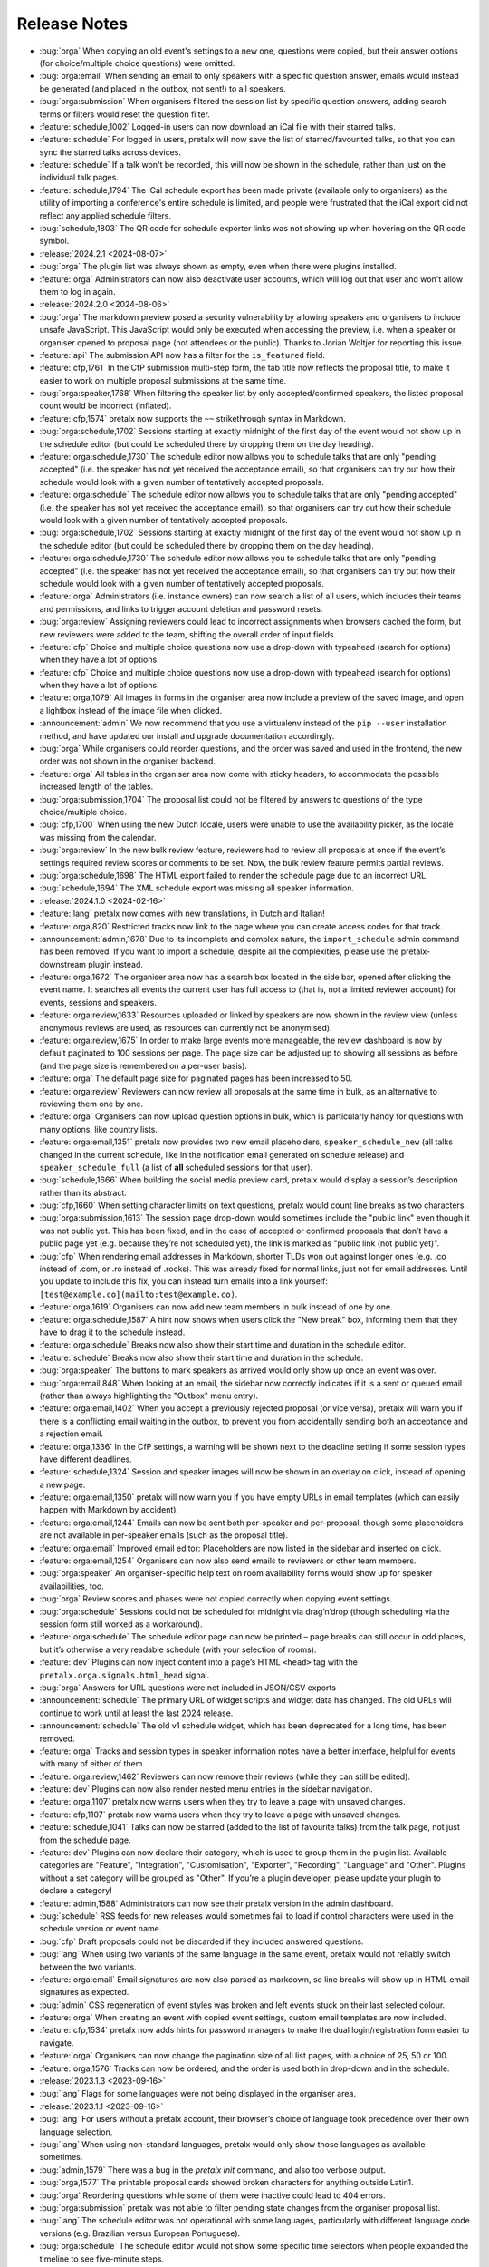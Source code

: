 .. _changelog:

Release Notes
=============

- :bug:`orga` When copying an old event's settings to a new one, questions were copied, but their answer options (for choice/multiple choice questions) were omitted.
- :bug:`orga:email` When sending an email to only speakers with a specific question answer, emails would instead be generated (and placed in the outbox, not sent!) to all speakers.
- :bug:`orga:submission` When organisers filtered the session list by specific question answers, adding search terms or filters would reset the question filter.
- :feature:`schedule,1002` Logged-in users can now download an iCal file with their starred talks.
- :feature:`schedule` For logged in users, pretalx will now save the list of starred/favourited talks, so that you can sync the starred talks across devices.
- :feature:`schedule` If a talk won't be recorded, this will now be shown in the schedule, rather than just on the individual talk pages.
- :feature:`schedule,1794` The iCal schedule export has been made private (available only to organisers) as the utility of importing a conference's entire schedule is limited, and people were frustrated that the iCal export did not reflect any applied schedule filters.
- :bug:`schedule,1803` The QR code for schedule exporter links was not showing up when hovering on the QR code symbol.
- :release:`2024.2.1 <2024-08-07>`
- :bug:`orga` The plugin list was always shown as empty, even when there were plugins installed.
- :feature:`orga` Administrators can now also deactivate user accounts, which will log out that user and won't allow them to log in again.
- :release:`2024.2.0 <2024-08-06>`
- :bug:`orga` The markdown preview posed a security vulnerability by allowing speakers and organisers to include unsafe JavaScript. This JavaScript would only be executed when accessing the preview, i.e. when a speaker or organiser opened to proposal page (not attendees or the public). Thanks to Jorian Woltjer for reporting this issue.
- :feature:`api` The submission API now has a filter for the ``is_featured`` field.
- :feature:`cfp,1761` In the CfP submission multi-step form, the tab title now reflects the proposal title, to make it easier to work on multiple proposal submissions at the same time.
- :bug:`orga:speaker,1768` When filtering the speaker list by only accepted/confirmed speakers, the listed proposal count would be incorrect (inflated).
- :feature:`cfp,1574` pretalx now supports the ``~~`` strikethrough syntax in Markdown.
- :bug:`orga:schedule,1702` Sessions starting at exactly midnight of the first day of the event would not show up in the schedule editor (but could be scheduled there by dropping them on the day heading).
- :feature:`orga:schedule,1730` The schedule editor now allows you to schedule talks that are only "pending accepted" (i.e. the speaker has not yet received the acceptance email), so that organisers can try out how their schedule would look with a given number of tentatively accepted proposals.
- :feature:`orga:schedule` The schedule editor now allows you to schedule talks that are only "pending accepted" (i.e. the speaker has not yet received the acceptance email), so that organisers can try out how their schedule would look with a given number of tentatively accepted proposals.
- :bug:`orga:schedule,1702` Sessions starting at exactly midnight of the first day of the event would not show up in the schedule editor (but could be scheduled there by dropping them on the day heading).
- :feature:`orga:schedule,1730` The schedule editor now allows you to schedule talks that are only "pending accepted" (i.e. the speaker has not yet received the acceptance email), so that organisers can try out how their schedule would look with a given number of tentatively accepted proposals.
- :feature:`orga` Administrators (i.e. instance owners) can now search a list of all users, which includes their teams and permissions, and links to trigger account deletion and password resets.
- :bug:`orga:review` Assigning reviewers could lead to incorrect assignments when browsers cached the form, but new reviewers were added to the team, shifting the overall order of input fields.
- :feature:`cfp` Choice and multiple choice questions now use a drop-down with typeahead (search for options) when they have a lot of options.
- :feature:`cfp` Choice and multiple choice questions now use a drop-down with typeahead (search for options) when they have a lot of options.
- :feature:`orga,1079` All images in forms in the organiser area now include a preview of the saved image, and open a lightbox instead of the image file when clicked.
- :announcement:`admin` We now recommend that you use a virtualenv instead of the ``pip --user`` installation method, and have updated our install and upgrade documentation accordingly.
- :bug:`orga` While organisers could reorder questions, and the order was saved and used in the frontend, the new order was not shown in the organiser backend.
- :feature:`orga` All tables in the organiser area now come with sticky headers, to accommodate the possible increased length of the tables.
- :bug:`orga:submission,1704` The proposal list could not be filtered by answers to questions of the type choice/multiple choice.
- :bug:`cfp,1700` When using the new Dutch locale, users were unable to use the availability picker, as the locale was missing from the calendar.
- :bug:`orga:review` In the new bulk review feature, reviewers had to review all proposals at once if the event’s settings required review scores or comments to be set. Now, the bulk review feature permits partial reviews.
- :bug:`orga:schedule,1698` The HTML export failed to render the schedule page due to an incorrect URL.
- :bug:`schedule,1694` The XML schedule export was missing all speaker information.
- :release:`2024.1.0 <2024-02-16>`
- :feature:`lang` pretalx now comes with new translations, in Dutch and Italian!
- :feature:`orga,820` Restricted tracks now link to the page where you can create access codes for that track.
- :announcement:`admin,1678` Due to its incomplete and complex nature, the ``import_schedule`` admin command has been removed. If you want to import a schedule, despite all the complexities, please use the pretalx-downstream plugin instead.
- :feature:`orga,1672` The organiser area now has a search box located in the side bar, opened after clicking the event name. It searches all events the current user has full access to (that is, not a limited reviewer account) for events, sessions and speakers.
- :feature:`orga:review,1633` Resources uploaded or linked by speakers are now shown in the review view (unless anonymous reviews are used, as resources can currently not be anonymised).
- :feature:`orga:review,1675` In order to make large events more manageable, the review dashboard is now by default paginated to 100 sessions per page. The page size can be adjusted up to showing all sessions as before (and the page size is remembered on a per-user basis).
- :feature:`orga` The default page size for paginated pages has been increased to 50.
- :feature:`orga:review` Reviewers can now review all proposals at the same time in bulk, as an alternative to reviewing them one by one.
- :feature:`orga` Organisers can now upload question options in bulk, which is particularly handy for questions with many options, like country lists.
- :feature:`orga:email,1351` pretalx now provides two new email placeholders, ``speaker_schedule_new`` (all talks changed in the current schedule, like in the notification email generated on schedule release) and ``speaker_schedule_full`` (a list of **all** scheduled sessions for that user).
- :bug:`schedule,1666` When building the social media preview card, pretalx would display a session’s description rather than its abstract.
- :bug:`cfp,1660` When setting character limits on text questions, pretalx would count line breaks as two characters.
- :bug:`orga:submission,1613` The session page drop-down would sometimes include the "public link" even though it was not public yet. This has been fixed, and in the case of accepted or confirmed proposals that don’t have a public page yet (e.g. because they’re not scheduled yet), the link is marked as "public link (not public yet)".
- :bug:`cfp` When rendering email addresses in Markdown, shorter TLDs won out against longer ones (e.g. .co instead of .com, or .ro instead of .rocks). This was already fixed for normal links, just not for email addresses. Until you update to include this fix, you can instead turn emails into a link yourself: ``[test@example.co](mailto:test@example.co)``.
- :feature:`orga,1619` Organisers can now add new team members in bulk instead of one by one.
- :feature:`orga:schedule,1587` A hint now shows when users click the "New break" box, informing them that they have to drag it to the schedule instead.
- :feature:`orga:schedule` Breaks now also show their start time and duration in the schedule editor.
- :feature:`schedule` Breaks now also show their start time and duration in the schedule.
- :bug:`orga:speaker` The buttons to mark speakers as arrived would only show up once an event was over.
- :bug:`orga:email,848` When looking at an email, the sidebar now correctly indicates if it is a sent or queued email (rather than always highlighting the "Outbox" menu entry).
- :feature:`orga:email,1402` When you accept a previously rejected proposal (or vice versa), pretalx will warn you if there is a conflicting email waiting in the outbox, to prevent you from accidentally sending both an acceptance and a rejection email.
- :feature:`orga,1336` In the CfP settings, a warning will be shown next to the deadline setting if some session types have different deadlines.
- :feature:`schedule,1324` Session and speaker images will now be shown in an overlay on click, instead of opening a new page.
- :feature:`orga:email,1350` pretalx will now warn you if you have empty URLs in email templates (which can easily happen with Markdown by accident).
- :feature:`orga:email,1244` Emails can now be sent both per-speaker and per-proposal, though some placeholders are not available in per-speaker emails (such as the proposal title).
- :feature:`orga:email` Improved email editor: Placeholders are now listed in the sidebar and inserted on click.
- :feature:`orga:email,1254` Organisers can now also send emails to reviewers or other team members.
- :bug:`orga:speaker` An organiser-specific help text on room availability forms would show up for speaker availabilities, too.
- :bug:`orga` Review scores and phases were not copied correctly when copying event settings.
- :bug:`orga:schedule` Sessions could not be scheduled for midnight via drag’n’drop (though scheduling via the session form still worked as a workaround).
- :feature:`orga:schedule` The schedule editor page can now be printed – page breaks can still occur in odd places, but it’s otherwise a very readable schedule (with your selection of rooms).
- :feature:`dev` Plugins can now inject content into a page’s HTML ``<head>`` tag with the ``pretalx.orga.signals.html_head`` signal.
- :bug:`orga` Answers for URL questions were not included in JSON/CSV exports
- :announcement:`schedule` The primary URL of widget scripts and widget data has changed. The old URLs will continue to work until at least the last 2024 release.
- :announcement:`schedule` The old v1 schedule widget, which has been deprecated for a long time, has been removed.
- :feature:`orga` Tracks and session types in speaker information notes have a better interface, helpful for events with many of either of them.
- :feature:`orga:review,1462` Reviewers can now remove their reviews (while they can still be edited).
- :feature:`dev` Plugins can now also render nested menu entries in the sidebar navigation.
- :feature:`orga,1107` pretalx now warns users when they try to leave a page with unsaved changes.
- :feature:`cfp,1107` pretalx now warns users when they try to leave a page with unsaved changes.
- :feature:`schedule,1041` Talks can now be starred (added to the list of favourite talks) from the talk page, not just from the schedule page.
- :feature:`dev` Plugins can now declare their category, which is used to group them in the plugin list. Available categories are "Feature", "Integration", "Customisation", "Exporter", "Recording", "Language" and "Other". Plugins without a set category will be grouped as "Other". If you’re a plugin developer, please update your plugin to declare a category!
- :feature:`admin,1588` Administrators can now see their pretalx version in the admin dashboard.
- :bug:`schedule` RSS feeds for new releases would sometimes fail to load if control characters were used in the schedule version or event name.
- :bug:`cfp` Draft proposals could not be discarded if they included answered questions.
- :bug:`lang` When using two variants of the same language in the same event, pretalx would not reliably switch between the two variants.
- :feature:`orga:email` Email signatures are now also parsed as markdown, so line breaks will show up in HTML email signatures as expected.
- :bug:`admin` CSS regeneration of event styles was broken and left events stuck on their last selected colour.
- :feature:`orga` When creating an event with copied event settings, custom email templates are now included.
- :feature:`cfp,1534` pretalx now adds hints for password managers to make the dual login/registration form easier to navigate.
- :feature:`orga` Organisers can now change the pagination size of all list pages, with a choice of 25, 50 or 100.
- :feature:`orga,1576` Tracks can now be ordered, and the order is used both in drop-down and in the schedule.
- :release:`2023.1.3 <2023-09-16>`
- :bug:`lang` Flags for some languages were not being displayed in the organiser area.
- :release:`2023.1.1 <2023-09-16>`
- :bug:`lang` For users without a pretalx account, their browser’s choice of language took precedence over their own language selection.
- :bug:`lang` When using non-standard languages, pretalx would only show those languages as available sometimes.
- :bug:`admin,1579` There was a bug in the `pretalx init` command, and also too verbose output.
- :bug:`orga,1577` The printable proposal cards showed broken characters for anything outside Latin1.
- :bug:`orga` Reordering questions while some of them were inactive could lead to 404 errors.
- :bug:`orga:submission` pretalx was not able to filter pending state changes from the organiser proposal list.
- :bug:`lang` The schedule editor was not operational with some languages, particularly with different language code versions (e.g. Brazilian versus European Portuguese).
- :bug:`orga:schedule` The schedule editor would not show some specific time selectors when people expanded the timeline to see five-minute steps.
- :release:`2023.1.0 <2023-08-30>`
- :feature:`orga:schedule` Completely rewrote the schedule editor, making it look like the actual schedule, and added some powerful features like hiding rooms, easy duration changes, and more.
- :feature:`admin` The ``pretalx init`` command now has a ``--no-input`` flag for all your automation needs.
- :announcement:`admin` pretalx no longer logs 404 responses, as you can get those equally from your web server logs.
- :feature:`schedule,399` pretalx will now locally cache gravatar avatars to avoid GDPR issues when using gravatar.
- :bug:`schedule,1498` Talks that were scheduled, but not confirmed by the speaker yet would be shown in the public speaker profile.
- :feature:`orga:review` pretalx always showed the anonymised version of proposals if there was one. Now it reverts to the non-anonymised one once the anonymisation period is over.
- :feature:`orga:speaker` Organiser pages for speakers now use their alphanumeric ``code`` identifier in the URL rather than the numeric ID, matching the public and API pages.
- :feature:`orga:submission,1347` The submission type and track lists now include links to the filtered list of proposals.
- :feature:`cfp,889` A talk’s duration is now listed on the talk acceptance site to avoid misunderstandings early on.
- :announcement:`admin` Due to database versions going EOL, please make sure to use PostgreSQL 12+, MySQL 8+, MariaDB 10.4+, or SQLite 3.21.
- :announcement:`admin` As Python 3.6 and 3.7 are now EOL, and we are using new Python features, pretalx supports Python versions 3.9+.
- :feature:`orga:review` The review dashboard can now be filtered by question answers, just like the submission list.
- :feature:`orga:submission` New anonymisation indicator in proposal list.
- :feature:`cfp,1418` Speaker availabilities are now limited to the sum of all room availabilities.
- :feature:`orga,1440` The list of team members is now always sorted by name.
- :announcement:`admin` Document that in nginx, gzip should be turned on only for static files.
- :bug:`admin,1098` There was a very rare bug that could lock up pretalx instances due to a race condition in the review process, and required manual admin intervention to get fixed.
- :feature:`orga,1061` Image previews (e.g. for event logos) now handle transparency by adding a chequered background, so even the white logo fans can still see their images.
- :feature:`orga,963` The featured talks page is now linked in the corresponding setting, making it easier for organisers to find.
- :feature:`orga:submission,392` Our longest-standing feature request has finally been closed: You can now set the possible proposal/content languages independently from the available UI languages.
- :bug:`cfp,1363` pretalx now shows the actual file upload limit to users uploading resources rather than a slightly too-large one.
- :feature:`orga` You can’t accidentally remove all permissions from a team anymore.
- :feature:`api` Added the ``tag_ids`` attribute in the proposal API for organisers.
- :bug:`orga:email` The reject email template was missing on the template list.
- :feature:`admin` Administrators can now change event short names in the frontend rather than having to dig into the database.
- :feature:`schedule,699` In the emails sent to speakers when their talks change, they will now also receive calendar files for the changed talks.
- :feature:`orga:review,1185` Reviewers will see a tick next to talks they have submitted, so they won’t appear like things they should review.
- :feature:`orga:review` In the review dashboards, users can now remove and add columns, including the track, session duration and shorter questions.
- :feature:`api` The submission API now includes IDs for submission types, tracks and rooms, rather than just references by name.
- :feature:`cfp,672` Speakers (or rather submitters) can now save a proposal as a draft while they are working on finishing the submission process.
- :feature:`cfp` The state of a proposal is now marked as "in review" on the speaker-facing side once the CfP closes, to make it clearer that there is no action to be taken at that time.
- :feature:`api` Breaking API change: The submissions, talks and speakers API endpoints do not include all question answers the user has access to by default anymore, due to performance considerations. You can restore the old behaviour with ``?questions=all``, or ``?questions=id,id`` to show selected answers instead.
- :feature:`schedule` Track descriptions are now shown publicly on the schedule page, in the track filter.
- :feature:`schedule` You can now filter the schedule by proposal track.
- :feature:`schedule` If organisers provide a room description, it is now shown in the room header in the grid schedule.
- :bug:`orga:schedule,515` pretalx sometimes mysteriously creates two new schedules when releasing one, and then is in a confused and broken state until an administrator intervenes. Now pretalx can fix the situation on its own (though we still do not know how this ever happens).
- :bug:`api` The schedule API did not work to retrieve historical schedule versions when the schedule version included a dot, as it often does.
- :feature:`api` The schedule API now also includes breaks.
- :feature:`orga:email` In the email outbox, pretalx now shows if a pending email comes from a known template, e.g. if it is an accept or reject email.
- :feature:`orga:submission` You can now exclude proposals with pending state changes from your search results.
- :feature:`orga:email` To improve email template handling, the list of emails now shows just the subjects or use case, and you can click them to expand and see the details.
- :feature:`schedule` Breaks are now also shown on the mobile/minimal/linear schedule.
- :bug:`orga:review` Review pages were not working when pretalx was run with Python 3.7 and the aggregation method "mean" (as opposed to "median").
- :feature:`orga` Teams are now sorted by the date of their accessible events, making it easier to manage organisers with many event-specific teams.
- :bug:`schedule` The schedule widget was not showing up for some locales (particularly Chinese).
- :feature:`schedule` On sessions that have both videos and images, videos now show up first, and the overall layout is improved.
- :feature:`orga:schedule` Schedule release warnings are now more actionable, by linking to more problematic proposals directly, or to a page listing all affected proposals for less complex warnings.
- :bug:`orga` The statistics page had an off-by-one problem with the timeline, where every date was shown as one day earlier.
- :feature:`orga:review` If you limit reviewer teams to specific tracks, they won’t be able to see speaker profiles from outside their track(s) anymore.
- :feature:`schedule` Not so much a feature as a change: Speaker images are now cropped to the centre in the speaker list squares instead of to the top.
- :bug:`schedule` Fix social media preview images sometimes not showing up due to robots.txt constraints.
- :feature:`schedule` Use speaker profile images as social media preview where possible (does not include gravatar support at the moment).
- :feature:`schedule` Header images are now used as fallback for social media preview images if there’s no logo.
- :bug:`cfp` Events with per-submission-type questions sometimes saw empty questions pages in the CfP flow.
- :feature:`orga:review` Organisers can now assign reviewers to proposals in bulk, by uploading a JSON file.
- :feature:`dev` Two new signals: ``agenda.html_above_session_pages`` and ``agenda.html_below_session_pages`` allow plugins to add custom text to the public schedule session pages.
- :feature:`schedule` The schedule widget can now be given a top margin at which to stop the scrolling of its room/day headers.
- :feature:`cfp,1301` Following a confirmation link to a proposal you don’t have access to now shows a helpful page prompting you to double-check your account is correct. Anonymous users will be directed to log in first.
- :feature:`orga:review` When you sort the review dashboard by number of reviews, it will now only use real reviews, not abstentions. The number of reviews including abstentions will be shown in parentheses.
- :bug:`cfp,1307` Availability times provided while confirming a proposal were not saved.
- :feature:`orga:speaker,819` You can now turn off co-speakers – organisers can still assign additional speakers, but speakers themselves will not be asked for additional speakers.
- :announcement:`admin` Note to administrators of self-hosted instances: documentation for installation and upgrades now recommends that you use ``pip install --upgrade-strategy eager`` to make sure you get non-pinned updates.
- :feature:`api` Organisers can see speaker email addresses in embedded API paths.
- :feature:`orga:submission` Proposal attachments can be included in exports now.
- :feature:`orga:review` Organisers can configure how the review score should be displayed to reviewers: only explanation, only score, explanation first, score first.
- :feature:`orga:review` Instead of being restricted to *puny* ranges of 0-99 with one decimal place, review scores can now range up to 10,000 and have two decimal places, for all your > 9000 review scoring needs.
- :feature:`cfp` If a submission type has a duration of 0 minutes, its duration won’t be shown.
- :bug:`orga:review` On the review form, mandatory fields no longer are marked as "optional".
- :bug:`orga:review` Proposal answers now appear always in the original order for reviewers.
- :feature:`schedule` If you upload an image to a session, it is now used as a preview image on social media (with a fallback to the conference logo).
- :feature:`orga:review` You can now export reviews in CSV or JSON formats, just like proposals, sessions and speakers.
- :bug:`orga` On the event dashboard, reviews of deleted proposals were included in the review count tile.
- :bug:`cfp` On new events, questions could not be limited by track (because the field was hidden, due to legacy migrations).
- :bug:`schedule` Pretalx displayed speaker profile pictures even if profile pictures were not requested in the CfP, if they existed e.g. from past events.
- :feature:`orga:submission` Markdown preview is now also available for organisers when they edit existing proposals.
- :bug:`cfp` In some situations, it was impossible to delete uploaded files in question answers.
- :feature:`cfp` If you try to upload files that are larger than the upload limit, pretalx will now warn you before you even attempt the upload.
- :feature:`orga` You can now, finally!, use SVGs as event logo and event header images.
- :bug:`orga:speaker` Reminders about unanswered questions were always sent in the event language, instead of the user’s/speaker’s chosen language.
- :feature:`cfp` There are new question types: You can now ask for a URL, a date, or a date and a time (and you can set allowed ranges for the latter two).
- :bug:`orga,1284` Some browsers cached hidden fields in forms extremely aggressively, so pretalx has stopped relying on them as much.
- :feature:`cfp` Organisers can now configure not just field help texts, but also field titles/labels.
- :feature:`orga` The custom CSV and JSON exports are now the new default on the export pages, since they’re more useful to the average user.
- :bug:`admin,1281` Fixed a rare race condition, where on schedule release, two new WIP schedules were created, leading to persistent errors on some event pages.
- :bug:`orga:submission,1278` Deleting a proposal from its detail view would lead to a 404 page (because pretalx tried to redirect you back to the original page, which was now unavailable).
- :feature:`orga` Added a way to quickly check or uncheck all the possible export fields in the export form.
- :bug:`orga:schedule` Fixed a bug where the time travelling option in the schedule editor was unreliable.
- :bug:`orga:submission` Fixed a bug where trying to filter by answers to a multiple choice question would not work.
- :feature:`schedule,1272` Speaker and talk pages now always use the user’s current locale when formatting dates.
- :feature:`orga:submission` You can now remove a pending state be re-selecting the current state of a proposal.
- :feature:`orga:email` Email placeholders now explain their use when you hover over them.
- :feature:`orga:email` New email placeholder: ``{all_reviews}`` allows you to send all review texts (though not scores!) to submitters.
- :bug:`orga:schedule,1266` pretalx only recognised overlapping scheduled talks for a speaker when they did not start or end at the exact same time.
- :feature:`orga` The rendering speed of all backend pages has been improved.
- :feature:`orga:schedule` The performance of the schedule editor and release pages was improved for large events.
- :bug:`orga:review` The track filter was missing on the review dashboard page.
- :bug:`orga:schedule` Sometimes, breaks were shown oddly in the schedule editor, with incorrect start or end times.
- :feature:`orga` Reviewer team settings (like track assignments) are now on the same page as the general team settings, and will be shown only if the team is currently a reviewer team.
- :feature:`orga:review,619` Reviewers can now be assigned to proposals directly. Depending on your settings, reviewers can only see their assigned proposals, or will just see them highlighted.
- :feature:`schedule` Caching of schedule pages is reset the moment a new schedule version is released, so that integrations (for example with Venueless) that push notifications on new schedule releases will always see the actual new schedule.
- :feature:`orga:schedule` Schedule pages showing the WIP schedule to organisers are not cached anymore, so all changes show up immediately.
- :feature:`orga:speaker,1261` Automatic confirmation emails of received proposals are now also shown in the list of a user’s emails, since the absence was confusing for organisers and speakers.
- :bug:`orga,1260` It was possible to change teams so that they had access to no events – neither via the explicit list, nor via the "all events" flag, which was extremely confusing.
- :bug:`orga,1259` The organiser dashboard included deleted proposals in the count on the event overview.
- :bug:`orga` Some tables were not responsive on mobile devices, particularly in the organiser area.
- :feature:`orga:review,1184` Review forms can now be sent with ctrl+enter for a smoother review workflow.
- :bug:`orga:review,1253` Review scores were not copied when choosing a previous event to copy to a new event.
- :bug:`orga:email,1258` The talk start time, when rendered in email templates, was always in UTC instead of local time.
- :bug:`orga:email,1257` The email editor started to require all languages to be filled in, instead of at least one language. This was unintended, the previous behaviour has been restored.
- :feature:`orga:schedule,766` When you change an event’s timezone, all talks will now be moved to appear at the same *local* time.
- :bug:`orga:schedule,1248` It was possible to set a talk’s end time before its start time.
- :bug:`schedule,1247` In some cases, individual talk iCal files could be empty.
- :bug:`orga:email,1244` Removed incorrect link to email editor from speaker pages.
- :announcement:`admin` With the new ``move_event`` command, you can move events to the current day (default) or any other date, like this: ``move_event --event <event_name> --date 2021-12-26``
- :release:`2.3.1 <2021-12-26>`
- :bug:`orga:schedule,1243` Fix bug in setting proposal start times.
- :feature:`orga:submission` The new pending state feature is now available in custom JSON and CSV exports.
- :release:`2.3.0 <2021-12-24>`
- :feature:`orga:submission,667` Thanks to the new "pending state" feature, organisers and reviewers can mark proposals as accepted/rejected without letting speakers see the decision yet.
- :feature:`api,1232` You can filter submissions by multiple states in the API now.
- :announcement:`admin` When updating, please take care to update your plugins, as some interfaces have changed. Plugin authors, please refer to PR 1230 to see changed settings access.
- :feature:`orga:review` Tags are now shown in the reviewer dashboard and can be filtered for.
- :feature:`schedule` Pretalx now remembers the timezone you have selected on the schedule page across reloads.
- :feature:`orga:schedule` The schedule editor now polls changes, so if somebody else changes the schedule while you’re editing it, you will see the changes soon afterwards.
- :feature:`orga:schedule` Pretalx will now highlight overlapping sessions on the schedule editor, and will also warn you before you release a new schedule if sessions overlap in the same room.
- :bug:`orga:schedule` When you clicked a talk in the schedule editor, it would open in a new window, but also stay in dragging mode in the editor page.
- :bug:`orga:email` Fixed an issue when rendering individual session times in emails.
- :feature:`schedule` Schedules have better scroll behaviour on very wide and very narrow displays.
- :feature:`admin` Media files are now excluded from crawlers via robots.txt.
- :bug:`orga:review` Fixed a bug where abstaining during the review process was not possible while review scores were mandatory.
- :feature:`cfp` If you run a multi-lingual event, you don’t have to request the content locale in your CfP anymore.
- :feature:`lang` pretalx now comes with new translations, in Arabic, Spanish, and Brazilian Portuguese!
- :feature:`orga:email` Email signatures now look a lot better in HTML emails
- :feature:`schedule,1171` Organisers can now disable audience feedback.
- :feature:`schedule,1163` You can now link to specific days on the schedule again, as with our old schedule. The link is generated when you click the tabs leading to specific days.
- :feature:`dev` Plugin languages can now be either globally available or only for active events – plugin developers, please adjust your plugins!
- :feature:`cfp` Organisers can now disable the optional inclusion of gravatar images.
- :feature:`schedule` If you attach ``?lang=en`` to a request, pretalx will serve the page in the requested language (if active in the current event).
- :bug:`orga,1157` When adding a new organisers to a team, email suggestions from known users did not work.
- :bug:`orga:submission,1157` When adding a new speaker to a proposal, pretalx would suggest organiser accounts rather than speaker accounts.
- :feature:`orga:email,412` pretalx finally supports sending of emails based on templates, with a full template placeholder system. Hello, {name}!
- :feature:`orga:email,715` Email filters are now subtractive instead of additive, giving you more fine-grained control about your bulk emails.
- :bug:`orga:email,1150` pretalx now does not allow you to test your custom SMTP settings until you have actually configured them.
- :feature:`orga:review,976` Improved the tagging interface to be still useful with a large number of tags.
- :feature:`orga:schedule,933` You can now change a session’s room and time in the session form, allowing for minute-level accuracy instead of our usual 5-minute intervals.
- :feature:`dev` Plugins can now perform actions on every schedule release (for example, to trigger an update in external consumers to avoid polling).
- :feature:`schedule` On session detail pages, the event timezone is now noted next to the time.
- :feature:`orga:schedule` As a reminder, the event timezone will be shown at the top of the schedule editor page.
- :feature:`orga:review` Anonymisation for reviewers can now be switched on on a team level, overriding the general event settings.
- :feature:`orga` Plugin selection is now available for all organisers, not just administrators.
- :bug:`schedule` Session detail pages did not use the full width of the page.
- :feature:`dev` There is a new plugin hook that allows you to perform actions when a new schedule is released.
- :release:`2.2.0 <2021-08-15>`
- :feature:`schedule` To improve performance, the NoJS schedule is now located on a separate page.
- :feature:`dev,1143` On self-hosted pretalx instances, you can now configure pretalx to include additional CSP headers, especially of interest for plugin developers.
- :bug:`api` In the submission API view, the end time of a slot was sometimes empty.
- :feature:`orga` If you use custom domains, pretalx will automatically redirect the domain to the most recent event that uses this domain. This also means that you can configure multiple events with the same custom domain!
- :feature:`orga:review,656` You can now choose if you want to compare the median of review scores or the average/mean.
- :feature:`orga,313` Organisers can now create custom proposal and speaker exports (as either CSV or JSON), including any data they need.
- :announcement:`admin` If you use PostgreSQL, please make sure to be on at least PostgreSQL 10.
- :feature:`admin` pretalx will no longer send emails to localhost addresses, as those are used for deleted users. Please get in touch if this is a problem for you.
- :feature:`cfp,1069` You can freeze a question after a certain date, prohibiting users from changing their answers after the deadline.
- :feature:`cfp,1069` You can now attach deadlines to questions, making them optional before the deadline and mandatory afterwards.
- :feature:`api` With the ``anon`` query parameter, you can request anonymised proposal data from the API, even when you have permission to see the full data.
- :bug:`cfp` In the CfP editor, when a step description was only given in a language that was not currently active, you could not change it any longer.
- :bug:`orga:email,1111` pretalx would send multiple emails for proposals with multiple speakers.
- :bug:`orga:review` Not all existing review scores were recalculated when review score weights were changed during a review phase.
- :feature:`schedule,1082` Event header images are now scaled down to a height of ``150px``.
- :bug:`orga:email,1093` pretalx sometimes over-reported the number of emails generated when bulk-sending emails.
- :feature:`orga:submission,1092` You can now get a list of proposals or speakers that are still missing the answer to a given question.
- :bug:`schedule` The display of external videos in pretalx was broken due to a security header being set too strictly.
- :feature:`schedule` pretalx has better rendering for multi-line code blocks (``\`\`\```) in markdown elements and supports code highlighting.
- :bug:`cfp` When your default submission type had a deadline prior to the event-wide deadline, the CfP form would not accept new proposals past the earlier deadline.
- :bug:`orga:schedule,1087` pretalx would sometimes show unnecessary warnings in the talk editor when talks were scheduled across day breaks.
- :feature:`orga:review` You can mark review score categories as independent. They won’t be part of the total calculation, and instead show up as their own column in the review dashboard.
- :feature:`orga:speaker` You can now search speakers by specific given answers, as you could already search proposals and sessions.
- :bug:`api` The API would return errors in some edge cases when used by unauthenticated users.
- :bug:`orga:submission` When you created a session as organiser, you could choose a content language that was not supposed to be available in the active event.
- :bug:`schedule` Sessions without speakers were displayed weirdly in the "featured sessions" page.
- :feature:`api` Tags are now exposed in the API.
- :feature:`orga:submission,1047` The review statistics timeline chart now includes the total submitted proposals to the given date, in addition to the proposals submitted on the given date.
- :bug:`orga:review,1049` Reviewers without further permissions could not create tags, even when they had the necessary permissions.
- :feature:`schedule,1036` The talk feedback page is now available once a talk has started, not once it is over.
- :bug:`cfp,1023` If you used links to fill in parts of the CfP form, you sometimes could not get part the first page.
- :bug:`schedule` The display of large talk images was off, extending them too far to the right.
- :feature:`cfp` The availability widget now shows day names in your locale instead of always using English.
- :feature:`orga:email` To prevent emails getting recorded as spam, the custom sender address is now only used when you are using a custom email server. You can still set the reply-to address.
- :feature:`admin` If you run pretalx with ``--no-pretalx-information``, it will not print the pretalx information header.
- :feature:`cfp` pretalx will resize uploaded images down to 1920x1080 (by default).
- :feature:`cfp` pretalx now removes EXIF metadata from all uploaded images.
- :feature:`dev` The event activation signal can now return a string to be shown as success message.
- :bug:`schedule` The HTML export did not work with the new schedule page.
- :feature:`orga:email` In addition to sending either all emails or a single email, organisers can now also send only the currently selected emails. This is particularly helpful with an email provider (*cough* google) who starts rejecting emails when bulk-sending, halfway through your sending process.
- :bug:`orga:schedule` A bug led to the first schedule release of every event being empty, sometimes, since all talks were treated as unconfirmed.
- :bug:`orga:review` Improved review interface so that long or complex scores don’t break the interface when *editing* an existing review.
- :feature:`orga:review` In the review dashboard, you can now filter the list of proposals by how many reviews they have.
- :feature:`orga,1048` Added a password reset link to the page where you accept invitations to organiser teams.
- :bug:`orga:submission,1049` The tag creation page is now hidden for users who don’t have permission to create tags.
- :feature:`orga:speaker` Speaker information will now be copied when cloning an event.
- :feature:`orga:speaker` Speaker information can now be created for specific tracks or proposal types.
- :feature:`admin` You can now use the ``--silent`` flag with the ``regenerate_css`` command to reduce build verbosity.
- :feature:`orga:schedule,735` You can now filter talks by track and type in the schedule editor.
- :feature:`orga:schedule` Room availabilities are now more fine-grained, you can set them on a 15-minute basis instead of 30-minutes as before.
- :bug:`orga` The statistics page did not work for events with just a single submission type.
- :release:`2.1.1 <2021-01-16>`
- :release:`2.1.0 <2021-01-16>`
- :bug:`admin,1046` pretalx shipped an incorrect override settings file that broke email sending.
- :bug:`orga:submission` pretalx would sometimes throw an error when you tried to create a proposal as an organiser without giving the speaker a name.
- :feature:`schedule` The pretalx schedule now always shows the event timezone (and allows users to switch to their local timezone, if it’s different).
- :feature:`orga:schedule,738` When organisers create a proposal or session in the backend, they can now schedule it directly on the creation page, instead of having to set the proposal to "accepted" and then move it in the interactive schedule editor.
- :release:`2.0.0 <2020-12-24>`
- :feature:`orga:review` Reviewers can now tag reviews while reviewing, and later filter for those tags.
- :announcement:`orga:review` The essentially unused override score feature has been removed.
- :feature:`orga:review` Reviewers can now be asked to rate a proposal in several categories, with a total score calculated automatically.
- :announcement:`schedule` Pretalx has a new schedule, with a new widget. The old widget is deprecated and will be removed in the next release. Please migrate all of your widgets to the new widget code. You can generate it in your event’s settings.
- :announcement:`admin` Remember to check your access logs before upgrading to v2.1 to warn users about failing widgets.
- :feature:`api` There are two new API endpoints, ``/questions/`` and ``/answers/``, that incidentally are our first writable API endpoints. The API docs have been updated.
- :feature:`admin` Email error reporting (sent to instance administrators) now includes a short explanation and a link to the pretalx issue tracker.
- :feature:`api` If a speaker has selected to show their gravatar, it is now also exposed in the API in the avatar field.
- :feature:`orga:email` When you send out reminders about unanswered questions, you can now target specific questions, or tracks, or submission types.
- :feature:`cfp` pretalx now limits file uploads to 10MB.
- :feature:`orga:schedule,979` In the schedule editor, you can now search for talks by speaker name.
- :feature:`orga` pretalx now shows the complete history of logged changes to organisers.
- :feature:`admin` pretalx will no longer make alarmist noises about missing migrations.
- :feature:`orga:submission,882` You can now filter the submission list by specific question answers.
- :feature:`orga:review` In addition to anonymising proposals, you can now also anonymise reviewers towards other reviewers.
- :feature:`orga:review` Questions that are visible to reviewers now also show up on the review page, to avoid having to switch to the full submission view in the review process.
- :bug:`api,928` Reviewers had access to question answers that were not explicitly visible to reviewers by way of the API.
- :bug:`orga:review,923` In some settings combinations, reviewers were unable to change or even see their own reviews after submitting them.
- :feature:`orga,907` pretalx now prevents you from creating multiple tracks or submission types with the same name.
- :bug:`orga,951` The link to the team settings on the review settings page was incorrect.
- :bug:`lang,945` Internationalised strings were not always shown as such in the API, sometimes they were instead returned as plain strings.
- :feature:`lang,947` In all exporters, you can now select the export language with the ``?lang=`` query parameter. If you don’t supply the parameter, pretalx will continue to guess your locale as before. If you provide the parameter without a value, the default event locale will be used.
- :feature:`schedule,934` Instead of being unsorted as before, the list of talks on the schedule page is now sorted alphabetically.
- :bug:`api,936` The submission API returned a duration in formatted time, like "00:30", but the API documentation claimed it was a number of minutes. pretalx now returns the number of minutes as promised.
- :feature:`cfp,915` Tracks now have a description attached to them which is shown to the user in the CfP, if specified. This can be used to further explain an otherwise very short track name.
- :feature:`admin` Redirects to an event domain now include CORS headers to permit access from any client, to make pretalx integration in other websites easier.
- :feature:`orga` If you go to a login page while you are logged in (e.g. because it was still open in another tab), you are now redirected instead of being prompted to log in.
- :feature:`dev` Exporters can now supply the CORS header they want to send. All exporters provided by pretalx directly now allow access from all origins by default.
- :feature:`cfp` Questions can now be limited by submission type.
- :feature:`orga:schedule,772` Organisers can now leave a public comment when they release a new schedule. It will be visible in the changelog and the schedule RSS feed.
- :feature:`admin,830` Administrators can now configure static and media files to be under different URLs than ``static`` and ``media``.
- :bug:`orga:email` Using custom mail servers worked, but testing the connection in the settings page showed an error (incorrectly).
- :feature:`dev` Plugin developers can now add content to the HTML head area with the new ``pretalx.cfp.signals.html_head`` signal.
- :feature:`orga:schedule` If you move your event dates, the schedule is moved too, and you can send notifications to your speakers by releasing a new schedule version.
- :bug:`orga:review` Firefox has a bug in their form caching. If you reviewed a submission, clicked "Save and next", then *went back and reloaded the page*, Firefox would incorrectly fill your review form with the choice *one point worse* than your original selection. If you then chose "Save and next" again, this value would be saved.
- :feature:`dev` The test event creation command now allows you to specify the event slug. This allows you to generate multiple test events in various event stages.
- :bug:`dev` A bug in our permission checks made pretalx unable to run on Windows.
- :feature:`orga:email` Schedule notifications for speakers are now properly connected to the speaker accounts, instead of just referencing them by email addresses.
- :feature:`orga` Now, event organisers can activate and deactivate plugins for their events. Previously this was restricted to administrators.
- :announcement:`dev` If you have a plugin that listens to the ``footer_link`` signal, please change it so that it returns a list of dictionaries instead of a single dictionary. The dictionary-only return value is deprecated and support will be removed in a future pretalx version.
- :feature:`dev` The new signal ``pretalx.common.signals.activitylog_display`` allows plugins to change how entries in the pretalx activity log are displayed.
- :feature:`dev` The new signal ``pretalx.orga.signals.event_copy_data`` allows plugins to transfer data from one event to the next at event creation time.
- :feature:`cfp` The help text for questions can now be 800 characters long instead of 200.
- :bug:`admin` Under specific circumstances, the ``django_sessions`` table could bloat a lot. This is fixed with the next release and the table will shrink over time as long as you regularly run the ``clearsessions`` command.
- :feature:`orga:speaker,855` The filtered list of speakers in the organiser area now contains only people with confirmed *or accepted* talks, and is also better at showing the filter currently applied.
- :feature:`orga:review` Organisers can now anonymise submission content for reviewers, if they choose to do anonymised reviews. They can redact or edit any part of the submission for the reviewers’ view of it to remove identifying information.
- :bug:`cfp` It was not possible to hide a submission type unless accessed with an access token. (Or, well, it was possible, but the possibility was hidden.)
- :feature:`orga,880` The submission statistics now ignore deleted submissions.
- :announcement:`admin` This version of pretalx has higher database version requirements. We now support PostgreSQL 9.6+, MariaDB 10.1+, MySQL 5.6+, and SQLite 3.8.3+.
- :bug:`cfp,877` The frontend markdown preview would not render all line breaks as line breaks (only two line breaks in a row), but the server rendered version did.
- :feature:`orga,873` If you create a new event and copy an old event’s configuration, pretalx will now also copy tracks and questions.
- :feature:`schedule` Organisers can now choose how to display their schedule. Currently, the only two options are the previous grid display, or a list with talks and times.
- :feature:`api` In the API, the event list is now sorted so that the oldest event comes last, not first as it was before.
- :feature:`lang` If your event has only a single language configured, pretalx won’t show the language flag in the input fields anymore.
- :announcement:`lang` To make translation contributions more accessible, you can now improve translations (or add new ones!) at `translate.pretalx.com <https://translate.pretalx.com>`_
- :feature:`lang` pretalx now comes with an updated French translation, and a brand new Chinese community translation!
- :bug:`orga:email,863` If incorrect variables were used in the schedule update email template, pretalx did not catch this mistake ahead of time, and instead just refused to release a new schedule.
- :feature:`-` A lot of minor UI improvements, a re-work of the colours and fonts in use, as well as improvements of mobile and responsive pages.
- :feature:`orga:review` Review scores are now consistently shown as numbers, and the text representation/meaning of those numbers is shown on hover.
- :feature:`orga:review` Reviewers can now see both their own score and the median score in the review dashboard.
- :feature:`orga:submission` People without edit or delete permissions are not shown the edit or delete buttons on submissions anymore.
- :bug:`orga` When updating the settings for an event with a custom domain, pretalx would mistakenly show an error message that this domain was already in use for another event.
- :release:`1.1.2 <2020-01-10>`
- :bug:`cfp` If a CfP requested the submitters’ availability at submission time, only logged-in users could successfully finish the submission workflow.
- :release:`1.1.1 <2020-01-10>`
- :bug:`admin,844` The 1.1.0 release was only installable via git (either by way of pip URLs or a full checkout), not by pip on its own.
- :bug:`orga:submission` The list of all submission feedback given in a single event was only usable for people with administrator permissions.
- :bug:`cfp` Not all CfP form help text parts were translated.
- :release:`1.1.0 <2019-12-21>`
- :feature:`admin` pretalx now comes with an update check, which will notify you when new pretalx or plugin versions are available. This check sends anonymous data to the pretalx.com server, which is run by the pretalx developer. The data consist of a random but stable ID, the number of total and public events, and the version of pretalx and all installed plugins. No identifying information will be retained, and there is a visible and persistent opt-out warning until acknowledged by an administrator.
- :bug:`admin` One broken task among the periodically executed task would prevent others from being executed.
- :bug:`schedule,828` Deleted talks could still be shown with their previous title and speaker. Now they are always replaced with a box saying "[deleted]" with no further information.
- :bug:`orga:schedule,816` Reducing the slot count of a submission where all slots had been scheduled would not remove spare slots.
- :feature:`dev` Plugins can now add content to the top of the user profile pages and the user-private submission lists.
- :feature:`admin,841` File attachments generated from user data are now generated to be in safe ASCII range, to avoid trouble with Unicode-sensitive gunicorn versions.
- :feature:`orga:submission,794` There is now a page that shows all feedback by attendees for any talk in the conference.
- :feature:`orga:email,432` Organisers can now send emails to all speakers who have not uploaded slides/files for their talk yet.
- :feature:`admin` pretalx now has pretty error pages for CSRF fails and 400 errors. Test error pages are located at ``/400``, ``/403``, ``/404``, ``/500``, and ``/403/csrf``.
- :feature:`orga:submission,792` There is now a CSV export for answered questions.
- :feature:`cfp,814` Questions of the type "choose one from a list" are now shown as a list of radio input options instead of a single drop-down, if there are three or less options to choose from.
- :feature:`dev` Plugins can now implement the ``uninstalled`` method to perform actions when a user deactivates them for an event.
- :announcement:`admin` We documented the implicit requirement that the filesystem pretalx accesses should work with non-ASCII file names. Please check the installation documentation if you want to make sure this is the case for you.
- :feature:`orga:submission` The submission type list and the track list now list the numbers of submissions per entry.
- :feature:`orga:review,638` You can now determine if the answers to talk questions should be visible to reviewers. This allows you to ask personal questions of your submitters, even when you are running an anonymous review process.
- :feature:`orga,648` pretalx now comes with a CfP editor that allows you to change the headline, text, and help texts on each of the CfP step pages.
- :feature:`api,760` Speakers can now see and reset their API token in their profile page.
- :announcement:`dev` We have added a couple of pages to the pretalx wiki on GitHub, most importantly a list of events using pretalx, and a list of available plugins. The wiki is world-writable, so please add to it if you have an event or plugin that has not been mentioned yet!
- :feature:`orga:schedule,277` The static HTML export will now be triggered when talk or speaker data is changed (as long as it’s also generated on schedule release). To protect against high server load, it will still run at most once every hour.
- :feature:`schedule` To reduce scroll wheel abrasions, pretalx schedules are now tabbed with one tab per event day.
- :feature:`schedule,242` pretalx has learned what breaks are. Organisers can create those in the schedule editor, and they will be shown in an appropriately muted way in the schedule.
- :feature:`cfp,324` Organisers can create access tokens that allow users to submit after the CfP deadline, or that give access to hidden tracks or submission types.
- :feature:`dev` pretalx has the new management command ``create_test_event``, which creates a demo event in a stage of your choice (``cfp``, ``review``, ``schedule`` or ``over``). All user accounts are created with ``@example.org`` email addresses.
- :feature:`schedule` If you want to display your schedule on your own homepage, pretalx now offers you a schedule widget. You can generate the code for the widget in your organiser settings.
- :feature:`dev` If pretalx encounters an error it can’t recover from, the error page now shows a link to a partially filled GitHub issue.
- :bug:`cfp` pretalx would show an error when users were asked to select their submission’s track during the CfP workflow.
- :release:`1.0.4 <2019-10-15>`
- :bug:`schedule` In feedback pages for talks that contained multiple speakers, the email addresses of those speakers were shown next to their names.
- :feature:`orga` Allow users to add an imprint URL that will be shown at the bottom of every public event page.
- :bug:`schedule` On the sneak peek preview page, markdown was not rendered correctly to HTML.
- :feature:`dev` If pretalx is running in development mode, its favicon will be red.
- :feature:`dev` Plugin authors will now have access to all configuration sections starting with ``[plugin:*]``, to ease the integration of system level settings.
- :feature:`api,787` Provide the file uploads a speaker added to their submission via the ``/talks`` and ``/submissions`` API endpoint.
- :feature:`cfp` Show speakers how many feedback notes have been left (if any) in their personal submission list view.
- :feature:`schedule` Answers to boolean questions are not displayed as "yes", "no", and "maybe" in public display, instead of "true" or "false".
- :bug:`orga:schedule,775` When a speaker withdrew their already-accepted talk, the talk slot was not removed from the schedule editor. It did work when setting the state via the organiser interface.
- :bug:`api,774` The API endpoint for events always returned a 404 on the detail view, even when event was visible in the list view.
- :feature:`api` Speaker and talk detail pages now contain links to their respective API detail pages as alternate links.
- :feature:`schedule` The main schedule page now returns a 303 See Also redirect if accessed with JSON or XML accept headers.
- :bug:`api,773` In the ``/talks`` and ``/submissions`` endpoints, speaker biographies were not exposed. They were available in the ``/speakers`` endpoint as expected, so if you cannot currently upgrade, please be advised to use that endpoint.
- :feature:`cfp` Organisers can now disable/remove the profile picture input field if they don’t want any speaker pictures at all.
- :feature:`orga` The event creation assistant now suggests more sensible event slugs.
- :feature:`cfp` The time(s), date(s) and location(s) of scheduled talks were added to the private speaker pages of those talks, making it easier for speakers to find out when and where their talk is taking place.
- :feature:`api` The API is now also available as an HTML browsable API. Filters and searches should be working as well as just browsing around.
- :feature:`api` The events API endpoint now comes with a field exposing links to the schedule page, and the login page, among other things.
- :bug:`api,754` Reviews could be returned multiple times in the reviews API endpoint (though the total count returned was correct).
- :feature:`cfp,742` Organisers can now set a minimum or maximum length for submission titles.
- :feature:`schedule,743` If no schedule has been published but a sneak peek is available, the schedule page now redirects to the sneak peek page.
- :feature:`cfp` The pretalx markdown display now supports markdown tables.
- :feature:`orga:schedule` Due to the powerful and hard-to-specify nature of the schedule HTML import, the frontend facing schedule XML import has been removed. Administrators can still import schedule files with the ``import_schedule`` command.
- :release:`1.0.3 <2019-06-27>`
- :bug:`schedule,730` The talk page of talks with multiple slots did not work and threw an error instead.
- :bug:`orga:schedule,729` The “unscheduled talks” column in the schedule editor could overlap with the room columns on events with many rooms.
- :bug:`orga,728` The “Invite reviewers” link on the main event dashboard led to an incorrect page.
- :feature:`api,732` Speaker availability is now included in the API for organisers.
- :feature:`orga:email,475` Organisers can now regenerate the accept/reject emails from the review dashboard context menu.
- :announcement:`admin` To keep in line with our new database scoping, if you access the pretalx shell, you are now advised to use the ``shell_scoped`` command instead of the ``shell`` command, and call it with the flags for your event, like ``--event__slug=my-event`` (or an ``--override`` flag to access all events).
- :feature:`cfp,731` Users can now see (and potentially edit) their submission’s submission type.
- :bug:`orga` Some custom domains could not be set via the frontend.
- :feature:`schedule` Organisers can now also see unconfirmed talks in their preview of the public schedule page. The unconfirmed talks are clearly marked to avoid confusion.
- :release:`1.0.2 <2019-06-07>`
- :bug:`orga:email` Organisers were able to see all emails sent to a user in their events, instead of only emails sent for the currently active event. This is a data leak. You can find more information `on our blog <https://pretalx.com/p/news/incident-report-data-leak-in-pretalx-10/>`_.
- :feature:`admin` We now add a hash to all uploaded file names to avoid collisions.
- :release:`1.0.1 <2019-06-03>`
- :bug:`cfp,719` In the submission process, file upload questions would not be saved correctly.
- :bug:`orga:schedule,713` The sneak peek toggle in the submission list did not actually work due to a changed URL.
- :bug:`admin,718` Regular installation from PyPI was broken due to an incorrect file reference.
- :release:`1.0.0 <2019-06-02>`
- :feature:`cfp,427` Organisers can now permit users to submit (and change) their own talk duration length.
- :feature:`cfp,700` Submitters can now choose to withdraw their talk even if it was accepted. When an accepted talk is withdrawn, the organisers will receive a notification email.
- :feature:`schedule` When using a command line client to access a schedule page, pretalx will now output ASCII tables or lists, depending on the format parameter.
- :feature:`cfp,402` Fields with markdown support now come with a preview next to the input field (if JavaScript is enabled).
- :feature:`orga:email,669` Emails can now also be sent grouped by submission track or submission type.
- :announcement:`admin` You can now install ``pretalx[redis]`` if you use pretalx with a redis server for better caching and/or asynchronous task runners.
- :announcement:`admin` Our documentation now lists the tasks a pretalx instance should run periodically, namely ``runperiodic`` about once every five minutes, and ``clearsessions`` about once a month.
- :feature:`admin` Administrators can now see a dashboard with relevant settings and current information, including documentation links.
- :bug:`api,689` In the (undocumented) review API, reviews of deleted submissions were shown, even though those submissions were not available anymore via the frontend.
- :bug:`orga:email,688` pretalx was inconsistent in its usage of email senders and Reply-To. Now, if there is a sender address configured, the Reply-To is not explicitly set. pretalx falls back to the instance-global sender if there is no event sender address. A Reply-To setting is available if the organisers wish to provide a separate address there.
- :feature:`api,682` The submission endpoint now provides a ``created`` field to organiser users.
- :feature:`orga,326` During event creation, pretalx provides more critical feedback, such as asking if the event is supposed to take place in the past, or suggesting good slugs.
- :feature:`orga,393` As an alternative to file uploads, organisers can now also provide their custom CSS directly as text.
- :feature:`orga:review,360` Within the review dashboard, organisers can now accept and reject multiple submissions at the same time.
- :feature:`orga:review,656` Instead of by average, review scores are now shown aggregated by the median.
- :bug:`orga:email,655` Mails to submissions with titles near the length cap (of 200 characters) could not be created, since with the added "[event]" prefix the mail subject was too long to be saved.
- :feature:`orga` Question pages now feature visual statistics where appropriate.
- :feature:`orga:submission` There now is a page for submission statistics.
- :feature:`cfp,628` Fill CfP form with track and submission type if they are available in the query string.
- :announcement:`admin` pretalx is now able to run with Python 3.7 even when using Celery.
- :feature:`orga:review,598` Via the new review phase settings, speakers can be allowed to modify their submissions while they are being reviewed.
- :feature:`schedule,641` At the undocumented URL `/<event>/speaker/by-id/123/` there is now a redirect to the canonical speaker URL `/<event>/speaker/CODE/` to work around export format restrictions.
- :bug:`cfp,565` When using the back button to return to the previous step in the submission workflow, the data from the current step had to be filled in to use the button, but was not saved. Now it will be saved, and the progress bar on top can be used for lossy (but quick) navigation to the previous step.
- :bug:`orga:email,645` The rendering of the full submission content in the acknowledgement mail (upon submission) looked weird in HTML, due to missing line breaks.
- :bug:`cfp,646` On slow network connections, the login step of the CfP submission loaded in a sub-optimal way, leaving users with a seemingly finished page but without the login/registration form. As a consequence, all page loads (but especially that one) were optimised.
- :bug:`cfp,642` Having only one submission type in the event showed a drop-down with submission types from ALL events, instead of hiding the submission type input completely as intended.
- :feature:`orga:submission,609` Organisers can now filter submissions and reviews by track.
- :feature:`api,634` The API now provides internal notes by speakers and organisers to requesting users with adequate permissions.
- :feature:`orga` Organiser can now provide a header image instead of a header colour and pattern for their events.
- :feature:`orga:schedule,640` Instead of having to scroll with the mouse wheel or arrow keys when dragging a talk in the schedule editor, you can now just drag the talk to the upper or lower edge of the window instead.
- :feature:`orga:email` In pretalx, emails the organisers send out are now connected with user accounts if the address matches anybody, allowing organisers and speakers to see which emails were sent to a speaker. This serves both as a help for organisers and speakers, in case emails get lost, email addresses are inaccessible, or any other issues occur.
- :feature:`schedule,637` pretalx will now display the schedule wider the more rooms are present, starting at four rooms and reaching maximum browser width for six rooms, to make schedules look less cramped and more readable.
- :feature:`cfp,620` Speakers can’t invite other speakers any longer after the CfP is over.
- :announcement:`admin,606` Our documentation now explains which parts of pretalx to back up.
- :feature:`orga:schedule,486` In the schedule editor, the room names and the current date are now fixed to the top when scrolling down.
- :bug:`api,618` Fix a bug where some fields in the schedule XML export were rendered without their timezone offset (only day definitions, not the talk times).
- :feature:`orga:submission,532` Add a field for notes of the organisers for their own use which is not visible to the public and the speakers.
- :feature:`orga:review` Reviewers are now shown a progress bar when going through submissions.
- :feature:`schedule,570` Submissions can now be scheduled multiple times, e.g. if a workshop will be held twice.
- :bug:`orga:schedule` Changing the order of rooms made the schedule break.
- :feature:`orga:review,433` Organisers can now view all reviews, except for their own submissions.
- :feature:`orga,589` Before setting a new custom domain for an event, pretalx now checks if the domain has any DNS records.
- :bug:`cfp` A dependency of ours introduced an XSS vulnerability, which organisers could use to execute JavaScript during the CfP workflow of speakers via question texts. We have added a fix against this behaviour, and submitted a report including a patch to the upstream library. To prevent issues like this one in the future, we have moved all remaining JavaScript sources to files, and set the according CSP header, so that execution of inline JavaScript will be disabled.
- :feature:`cfp,364` Speakers can now invite a co-speaker while in the submission process.
- :feature:`schedule,62` Exporters can now opt in to show a QR code to their location. The XML and iCal exporters show a QR code linking their location by default.
- :feature:`orga:schedule,477` If you only noticed after releasing your schedule that you wanted to changes something in your speaker notifications, you can now generate those emails again from the schedule editor actions menu.
- :bug:`orga:email,479` When telling speakers about their scheduled or rescheduled slots, a hidden mail template was used instead of the actual template visible to the organiser.
- :feature:`cfp,563` For later reference, the full submission is included in the confirmation mail sent to the speaker.
- :bug:`orga:speaker,571` When adding a submission as organiser, pretalx did not validate the speaker email address and then tried to send them an email regardless of its validity.
- :feature:`schedule,403` Organisers can now choose question answers by speakers to be published on the talk/speaker pages. This setting cannot be changed on once the question has been answered, to make sure that speakers are informed about this.
- :feature:`orga:review` Reviewer teams can now be restricted to one or multiple tracks. Reviewers will only see submissions and reviews from these tracks.
- :feature:`orga` Teams settings are now located exclusively at the organiser level. The navigation entry in the event sidebar will take you there directly.
- :feature:`cfp,523` If you use tracks, you can now choose to make questions available only to submissions on certain tracks.
- :feature:`orga:speaker,459` The speaker page in the organiser backend now has a direct link to send an email to that speaker.
- :feature:`orga:review,457` You can now order submissions by the number of reviews they have received on the review page.
- :feature:`orga:email,566` The Reply-To field now permits multiple email addresses.
- :bug:`orga,579` When organisers changed the event time frame, already submitted availabilities would have to be changed upon new submission.
- :feature:`cfp,577` You can now decide if text lengths should be counted in words or in characters when restricting how long they should be.
- :bug:`orga:schedule,587` pretalx did not automatically update a talk’s duration when it was changed via the submission type or directly. It was only changed when you moved the talk in the schedule editor.
- :bug:`cfp,594` pretalx did not display speaker availabilities during submission, even when they were required, breaking submission workflows.
- :feature:`orga:review,346` Due to the generous sponsorship of JuliaCon, pretalx is now capable of blind reviews, i.e. making sure that reviewers cannot see speaker names.
- :feature:`orga` The organiser area has now additional, event specific login pages (at ``/orga/event/<slug>/login/``) which redirect by default to the event dashboard, and appear with the colour and logo of the event in question.
- :feature:`orga:review` The review settings have moved from the CfP page to their own settings page.
- :feature:`orga` You can now decide to add the ``robots=noindex`` meta tag to prevent bots from crawling your event pages.
- :feature:`dev` Plugin developers can now use the ``is_available`` hook to decide if their plugin should be shown on a per-event basis.
- :bug:`orga:speaker` Speaker without an avatar and with gravatar disabled had a broken avatar-image in the speaker’s view in the organiser backend.
- :bug:`schedule` The visual representation of a speaker’s avatar is now consistent across all image-sizes and bio-texts.
- :bug:`cfp,583` When signing up with an email address with upper case letters included, pretalx only allowed to log in with a lower-cased email address.
- :bug:`orga:speaker,572` People who had only deleted submissions in an event were still shown in the submitter list, which was unexpected and was since fixed.
- :feature:`lang` If only one conference language is available, pretalx does not as speakers to choose it from a drop-down, as this behaviour is rather silly.
- :announcement:`admin` pretalx does not run ``regenerate_css`` on startup automatically any longer. This reduces startup times. If for any reason an event does not look as it should, you can fix it by running ``python -m pretalx regenerate_css``. You will also need to execute this command on updates from now on.
- :feature:`orga:schedule` You can now decide if you want to notify speakers about their changed talks when releasing a new schedule.
- :announcement:`admin` To help make other pretalx installations more secure, we have updated our proposed nginx configuration to include an attachment header for all files under /media, to prevent user uploaded data to be delivered directly to other users. If you host a pretalx instance, please make use of this option.
- :feature:`orga` Since SVG files are nearly impossible to sanitise, pretalx has given up trying, and will no longer accept SVG files as image uploads.
- :bug:`schedule` The iCal export for speakers who had both scheduled and not-yet-scheduled talks was broken.
- :feature:`orga:speaker,559` Organisers can download a list of speakers as a CSV file.
- :announcement:`admin` A couple of URLs now end in a trailing slash where they did not before – you will be automatically redirected, so you don’t have to worry about it unless you integrate pretalx somewhere without following redirects.
- :feature:`schedule` You can set the URL of your static HTML export, if you’re using one, and it will be used when generating absolute URLs, e.g. in exports or emails.
- :release:`0.9.0 <2018-12-21>`
- :feature:`-` pretalx can now group talks in tracks. Each talk can be assigned a track (either by the submitter, or by the organiser). Tracks will be displayed in configurable colours in the public schedule. The feature is entirely optional, and you can continue using pretalx without tracks without any problem.
- :feature:`-` We tuned pretalx performance to be faster when showing the schedules of large conferences with several hundreds of talks.
- :feature:`538` The sneak peek view will only feature talks that have been accepted.
- :feature:`440` Organisers can now follow an RSS feed to see new submissions – you’ll have to provide your authentication token in the RSS request header to authenticate.
- :feature:`-` You can now set the default pretalx system wide time zone and locale (defaulting to ``UTC`` and English).
- :bug:`544` Organisers could see the titles of speaker information notes of all events, not just the currently active one (they could not see the details or edit them).
- :feature:`504` The schedule page is now better printable.
- :bug:`-` A `bug <https://github.com/celery/celery/issues/4878>` in celery could make running pretalx with asynchronous workers impossible. We have pinned an earlier celery version that does not show this problem.
- :announcement:`-` A new pretalx plugin adds media.ccc.de as a recording provider – this plugin replaces the previously inbuilt capacity of pretalx to provide recording iframes. (This functionality was never directly exposed and only accessible via the pretalx shell. It is now deprecated and will be removed in a later version.)
- :feature:`-` Plugins can now provide recording iframes (via the new ``register_recording_provider`` signal and other helpers).
- :feature:`-` The new ``nav_event_settings`` plugin signal allows plugins to integrate their own settings pages next to the pretalx core pages.
- :feature:`-` pretalx now presents a colour picker for your event primary colour, including a hint on colour suitability.
- :feature:`-` The new `/api/me` endpoint shows name, email address, locale, and timezone of the logged in user.
- :feature:`-` The ``nav_event`` plugin signal has changed to expect a list instead of a dictionary response. The dictionary response will be supported for one more version, and raises a deprecation warning.
- :feature:`-` The API now provides a ``/rooms`` endpoint.
- :feature:`530` The API now provides a ``/reviews`` endpoint.
- :bug:`529` When trying to review their own submission, a user would see a 404 not found error instead of an explanation that this was a forbidden action.
- :bug:`-` The password reset form told users if they had already tried to reset their password in the last 24 hours. While this is helpful, it also allows user discovery via password reset. Instead, the user now sees a more generic message.
- :feature:`-` While filling out the submission form wizard, submitters see a top bar telling them where they are in the submission process.
- :bug:`-` The event dashboard showed a wrong countdown towards the CfP end while the CfP end was between three and one day away.
- :feature:`-` The new event drop-down helps you find your event, even if you have access to many events.
- :bug:`-` The organiser login page did not strip white-space from login credentials.
- :bug:`524` Review settings contained the setting "Force data entry" twice, referring to the score and text, respectively.
- :bug:`522` If a speaker did not check a mandatory checkbox, they could not submit the form (as intended), but could see no feedback explaining the issue.
- :feature:`-` The ``rebuild`` command now comes with a lot more build output for ease of debugging. You can disable the build output with the new ``--silent/-s`` flag.
- :feature:`476` Administrators can now delete both events and organisers.
- :feature:`493` Speaker email addresses are now available via the API for users with access permissions.
- :bug:`515` Under rare circumstances, the pretalx database could reach a state pretalx could not cope with due to duplicate schedule versions.
- :feature:`512` You can now configure if speakers should provide their availability during talk submission.
- :announcement:`admin` Due to an updated Django version, pretalx has dropped support for PostgreSQL 9.3 and MySQL 5.5.
- :release:`0.8.0 <2018-09-23>`
- :bug:`-` When a user removed a submission containing an answered choice question, pretalx removed the selected answer option, too.
- :bug:`501` When a speaker held more than two talks, their related talks did not show up.
- :bug:`505` Custom CSS may now also include media queries.
- :bug:`500` Display of times could be off in the static HTML export.
- :announcement:`-` The URLs for schedule exports have changed from /my-event/schedule/export?exporter=exporter-name to /my-event/schedule/export/exporter-name – if you have hard-coded links to schedule exporters, please update them accordingly.
- :feature:`213` A human-readable time until the CfP closes now shows up next to the end time.
- :bug:`503` Not all current TLDs did end up included as URLs when processing markdown input to build links.
- :bug:`-` The schedule import in the organiser backend never worked (while the manage command for administrators did work).
- :feature:`454` As an organiser, it’s now possible to send an email to all reviewers in the Compose Mail section.
- :feature:`492` In exports, HTTP ETags are now supported to allow for more aggressive caching on clients.
- :bug:`-` If a review question was mandatory while submission questions were active, they would block the submission process.
- :feature:`-` Organisers can now also reset the password for the speakers they have access to.
- :bug:`488` The HTML export contained media files (not other content) from all conferences on an instance, instead of the exported conference.
- :feature:`-` Present a public list of talks and a list of speakers.
- :bug:`478` The behaviour of pressing enter in multi-step forms was not intuitive in some places.
- :feature:`-` The submission list now includes a graph of submissions over time.
- :feature:`-` You can now see the sneak peek / is_featured flag in the submissions and talk API endpoints.
- :feature:`-` You can now use your authentication token to access all pages you have access to, as you already could for the API. This makes integration of exports much easier.
- :announcement:`admin` All manage commands available in pretalx are now included in the documentation.
- :feature:`240` When using paper cards to build a schedule, each card comes with a QR code link to a quick scheduling form for that submission.
- :feature:`-` You can now see warnings and what the public changelog will look like before releasing a new schedule.
- :feature:`214` The schedule editor shows warnings on scheduling conflicts, including live feedback on where you can schedule a talk.
- :feature:`474` The review dashboard now features the same search and filter options as the submission list.
- :bug:`473` Following the revamp of team permissions, override votes were missing from the settings. We re-introduced the settings, and improved the general handling of override votes.
- :announcement:`admin` pretalx now does not support usernames any longer – as all users had to have email addresses already, you will now have to provide an email address to log in. This may confuse users – as an administrator, you can look up users’ email addresses if they don’t remember them, or change them, if necessary.
- :bug:`-` You could make questions inactive, but not delete them.
- :feature:`408` You can now add length restrictions to abstracts, descriptions, speaker biographies, and all text-based questions.
- :feature:`-` When linking to a talk on social media, those pages will show the talk image.
- :feature:`-` French translation
- :feature:`-` The event logo shows up larger and up to the full width of the document below. Please check that your event still looks as intended after upgrading.
- :feature:`149` Allow to order rooms manually.
- :feature:`149` Allow to order questions manually.
- :feature:`dev` We now have tests to make sure all config options and plugin hooks are part of our documentation.
- :feature:`-` Instead of setting a flag somewhere, pretalx now has an explicit "go live" button. Plugins can listen to the corresponding signal (please refer to the plugin documentation for further information).
- :bug:`463` Don’t show a 404 error if a reviewer tries to review their own submission, but show an error message instead.
- :feature:`-` For organisers, the submission/talk API endpoints now contain the question answers given by the speakers.
- :feature:`-` Schedules now contain a search bar to filter talks by title or speaker.
- :feature:`-` Schedules now feature a sidebar navigation to jump directly to a selected day.
- :feature:`-` Allow organisers to configure which of the default CfP fields to request and require. Please check your settings after updating, as the migration is not guaranteed to work as expected.
- :feature:`-` Prevent organisers from adding a non-localhost mail server without transport level security to make sure our Privacy Policy holds true.
- :feature:`415` Allow organisers to trigger a password reset for team members.
- :bug:`451` Don’t crash during ``pretalx init`` if no conference organiser slug is present.
- :release:`0.7.1 <2018-06-19>`
- :bug:`-` The new read-only links for submissions received the same secret token when migrating the database. pretalx leaked no data, as this made using the read-only links impossible. When upgrading to the next release, all read-only link addresses will be reset.
- :bug:`-` A one-character-oversight led to issues with the new navigation search with certain user permissions.
- :release:`0.7.0 <2018-06-19>`
- :feature:`430` To maintain compatibility with frab XML exports, the schedule XML export now contains a ``<url>`` tag.
- :bug:`-` When trying to register a user with a nick that already existed in a different capitalisation, pretalx failed to show a clear error message.
- :feature:`128` An event’s schedule is now available even if the browser has no internet connection, provided it has opened the schedule before.
- :announcement:`admin` Provide better upgrade documentation for administrators.
- :announcement:`-` Add clever release notes.
- :bug:`443` (UI) The button colours when changing submission states were not intuitive.
- :feature:`-` You can now configure the configuration file with the ``PRETALX_CONFIG_FILE`` environment variable.
- :feature:`-` Some more context sensitive dashboard tiles include for example a countdown to the CfP end.
- :feature:`-` A navigation search allows you to go directly to a range of useful pages.
- :bug:`444` If two organisers set a submission to “accepted” at the same time, two acceptance emails would show up in the outbox.
- :bug:`-` Removing a speaker from a submission could be impossible if their nick contained special characters.
- :feature:`-` Submitters can share a submission via a read-only link.
- :feature:`-` Organisers can configure a list of talks as "sneak peek" before they release the first schedule.
- :bug:`446` If an event had a custom domain configured, absolute URLs would still use the instance’s default domain.
- :bug:`441` The "Mark speaker arrived" button is now visible during and slightly before the event, but not during other times.
- :bug:`-` The API always showed the speaker biography as empty.
- :bug:`-` When accessing a confirmation link unauthenticated, a 404 page was visible instead of a login page.
- :feature:`-` The API now exports links to submission images and speaker avatars.
- :bug:`-` HTML exports failed if a speaker had cancelled their talk.
- :bug:`-` Sometimes, empty HTML reports showed up with all talks missing.
- :release:`0.6.1 <2018-05-15>`
- :bug:`-` The "Copy to draft" button was missing when viewing a sent email.
- :bug:`431` Accepted, but unconfirmed talks showed up as "Other talks" on the public schedule once the speaker had confirmed one talk.
- :release:`0.6.0 <2018-05-06>`
- :feature:`-` New plugin hook: ``pretalx.submission.signals.submission_state_change`` will trigger on any state change by a submission.
- :feature:`-` The frab compatible XML now uses UUIDs, and includes an XML comment with a pretalx version string.
- :feature:`-` pretalx has a better general look and feel and colour scheme.
- :feature:`-` Organisers can make more changes to speaker profiles and submissions to ease event administration.
- :feature:`-` pretalx now has a concept of organisers and teams.
- :feature:`-` To avoid running into issues when uploading custom CSS, and ensuring smooth operations, custom colours and CSS is not used in the organiser area anymore.
- :feature:`-` You can now send mails from templates and use shortcuts from submissions to send mails to specific speakers.
- :feature:`-` Since different events have different needs, organisers can now choose if speakers have to provide submission abstracts, descriptions, and speaker biographies during the CfP.
- :bug:`375` Speakers could see their submission in the organiser backend, but could access no information they did not put there themselves.
- :bug:`-` The API showed talks to organisers if no schedule was present yet. It did not show the information to unauthorised users.
- :bug:`-` There was no possibility to reset a user’s API token.
- :bug:`-` If an organiser changed a speaker’s email address, they could assign an address already in use in the pretalx instance, resulting in buggy behaviour all around.
- :release:`0.5.0 <2018-03-07>`
- :feature:`-` pretalx now features a Plugin API, allowing to install custom plugins. Plugins can add their own exporters, and hook into plugin hooks. You can enable or disable plugins per event. You can find the plugin developer documentation :ref:`here<plugin-index>`.
- :feature:`340` Organisers can now decide if reviewers should have to submit a score or a text with their review.
- :feature:`93` Organisers can provide room-based information for speakers, and send it automatically in the emails about talk scheduling.
- :feature:`318` The list of submissions is now better searchable.
- :feature:`294` Speakers can now upload an image that will show up next to their talk information.
- :feature:`-` Reviewers can now also answer custom questions during their review, with all capabilities that speaker questions have.
- :feature:`352` There are now optional review deadlines, preventing users from adding, modifying or removing reviews after a certain date.
- :feature:`-` Individual directories for logs, media, and static files can now take their values from environment variables.
- :feature:`348` Organisers can now show information snippets to submitters, or speakers.
- :feature:`-` Allow to filter question statistics by speaker status.
- :bug:`344` In the dashboard, reviewers would see an incorrect link to add new reviewers.
- :bug:`341` The "save" button was missing on the mail settings page.
- :bug:`333` Users could not see (instead not change) their submissions after CfP end, until they were either rejected or accepted.
- :bug:`-` In the <title> tag, the event showed up twice, once properly and once in a technical representation.
- :bug:`-` Documentation fix: The environment variable for database passwords is ``PRETALX_DB_PASS``, not ``PRETALX_DB_PASSWORD``.
- :bug:`-` Unconfirmed talks showed up as empty boxes in the schedule editor.
- :bug:`-` Upgrading the privileges of an existing user did not result in an email, since it required no new account.
- :bug:`300` The Docker setup was non-functional. The documentation includes a notice of limited support.
- :bug:`-` The organiser view now always uses the event timezone.
- :release:`0.4.1 <2018-02-05>`
- :bug:`335` CfP was not editable due to missing "Save" button.
- :bug:`336` Organisers could not add new questions.
- :release:`0.4.0 <2018-02-04>`
- :feature:`-` A page in the organiser area lists and links all possible data exports in one export page.
- :feature:`322` You may now import XML files to release a new schedule.
- :feature:`292` We added a new team management interface to manage all team members and permissions in one place.
- :feature:`-` The new `init` command for project setup adds the initial user, but in time it should ask for basic configuration, too.
- :feature:`-` The `rebuild` command now supports a `--clear` flag to remove all static assets before rebuilding them.
- :feature:`-` You can choose a pattern for the header hero strip in your event colour.
- :feature:`320` You can now choose different deadlines per submission type, overriding the default deadline.
- :feature:`325` All forms are instantly editable if you have edit permissions, and disabled otherwise. No more need to click "Edit"!
- :bug:`-` The schedule export could change project settings, requiring pretalx restart to reset the settings. Turning "Generate HTML export on schedule release" off was a workaround for this bug.
- :bug:`259` When running pretalx as (in-application) superuser, permission issues could arise. pretalx now warns and offers to migrate the account to an administrator account.
- :bug:`-` Frontend password validation was non-functional, and never displayed interactive password statistics. This was a display issue.
- :bug:`327` We removed the unused `max_duration` property of submission types.
- :bug:`329` Users always saw the default submission type instead of their chosen one.
- :release:`0.3.1 <2018-01-18>`
- :bug:`-` Make 404 errors more helpful.
- :bug:`-` Re-introduce support for the documented ``PRETALX_DATA_DIR`` environment variable.
- :bug:`-` Leaving an optional choice question empty resulted in a server error.
- :release:`0.3.0 <2018-01-17>`
- :feature:`243` Organisers can mark speakers as "arrived".
- :feature:`67` Visitors can download an iCal file containing all talks of a single speaker.
- :feature:`-` We have a new API for speakers.
- :feature:`-` The speaker biography is now visible in submissions in the API endpoint.
- :bug:`-` Non-superusers could not access the email sending form.
- :bug:`-` More than one event stage could be visible as active.
- :bug:`-` If a user without active log-in looked at entered submissions, they triggered a server error instead of a 404.
- :bug:`-` If notifications about new submissions were active, pretalx sent the mails to the submitter instead of the organiser.
- :release:`0.2.2 <2017-12-11>`
- :bug:`-` Reviewers could not view speaker pages.
- :bug:`-` Inviting somebody twice did not issue a second invitation object.
- :bug:`-` Somebody who was reviewer first could not join the organiser team.
- :release:`0.2.1 <2017-12-06>`
- :feature:`122` All HTML contains better meta tags, which leads to better display in social media.
- :bug:`289` Organisers could not delete inactive questions (making them active first worked as a workaround).
- :bug:`288` Organisers could not delete choice questions as long as they still had answer options.
- :bug:`-` Review team invitations sometimes failed, resulting in useless invitation objects.
- :bug:`-` Clicking the "Save & next" button when reviewing could result in an internal error, without any data loss.
- :bug:`-` Organisers could not remove reviewers from teams.
- :bug:`-` Absolute URLs always included “localhost” as their host.
- :bug:`-` When adding a submission in the organiser backend with an organiser user as speaker, the organiser user did not receive a speaker profile.
- :release:`0.2.0 <2017-12-01>`
- :bug:`-` The default value for email SSL usage is now ``False``, permitting the default configuration of ``localhost:25`` to work on more machines out of the box.
- :feature:`159` E-mails are now sent with a multipart/HTML version, featuring the mail’s text in a box, styled with the event’s primary colour.
- :feature:`126` You can now choose to hide the public schedule (including talk pages and speaker pages, but excluding feedback pages and the schedule XML export)
- :feature:`215` pretalx validates mail template placeholders, and prevents organisers from saving templates including invalid placeholders.
- :feature:`208` You can now ask questions that take an uploaded file as an answer.
- :feature:`209` Speakers can now upload files which will be visible on their talk page.
- :feature:`210`, :feature:`195` The review interface has been rewritten to include fewer pages with more information relevant to the user, dependent on event stages and their role in the event.
- :feature:`38` pretalx can now run with celery (an asynchronous task scheduler) for long running tasks and tasks like email sending. The new config section is part of our documentation.
- :feature:`-` The new ``rebuild`` command will recompile all static assets.
- :feature:`207` Question answers now receive a nice evaluation, aggregating all given answers.
- :feature:`233` Organisers can mark questions as “answers contain personal data”. When users delete their accounts, they also delete answers of these questions.
- :feature:`78` We moved to a new permission system that allows for more flexible roles. Please report any bugs that may relate to incorrect permissions.
- :feature:`171` You can now configure a custom domain to use with your event, in case you have an event specific domain for each of your events.
- :feature:`156` You can assign "override votes" to reviewers, which function like vetoes (both positive and negative), on an individual basis.
- :feature:`-` The new read-only REST API supports resources for events and submissions.
- :bug:`304` pretalx crashed with incorrect invite keys, now it shows a 404 page.
- :bug:`-` When building absolute URLs for exports, emails, and RSS feeds, pretalx used “localhost” instead of the actual configured URL.
- :bug:`-` If a user was both an organiser member and a reviewer, they could encounter access rights issues.
- :bug:`-` When removing the custom event colour, and then adding it again, caching issues could occur.
- :bug:`-` Inactive questions (questions not visible to speakers) were not editable.
- :bug:`-` In some places, gravatar images of the visiting user were visible instead of the speaker.
- :bug:`-` The event stage display could show conflicting phases as active.
- :bug:`287` The default submission type was not, in fact, suggested by default.
- :release:`0.1.0 <2017-11-01>`
